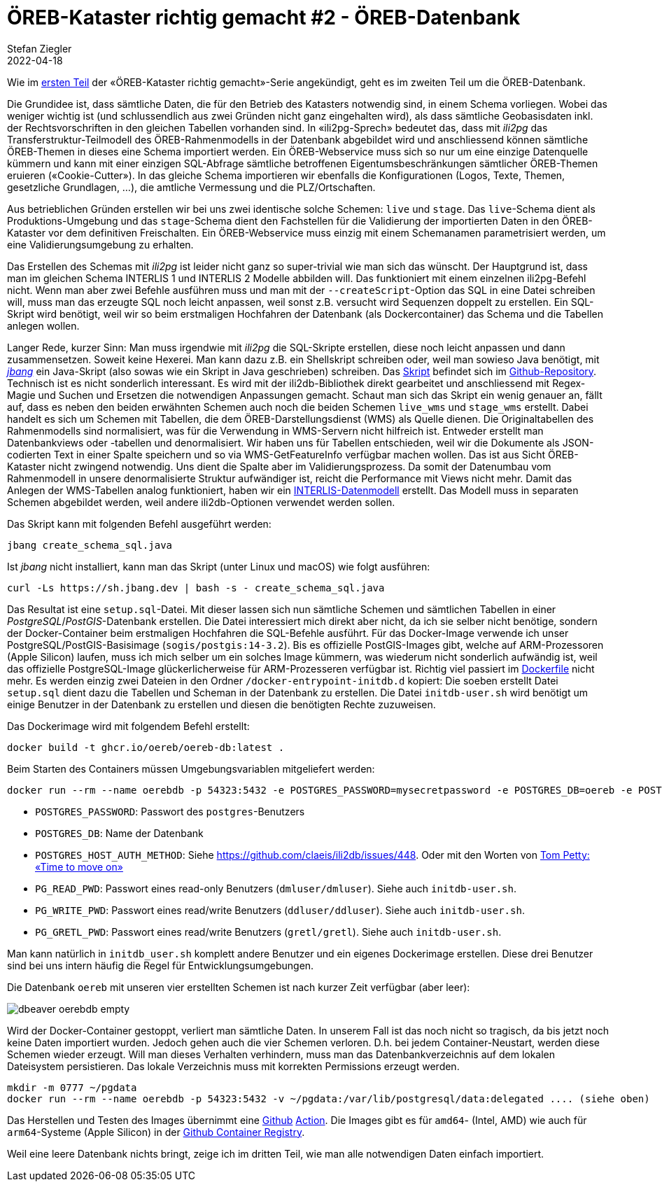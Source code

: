 = ÖREB-Kataster richtig gemacht #2 - ÖREB-Datenbank
Stefan Ziegler
2022-04-18
:jbake-type: post
:jbake-status: published
:jbake-tags: ÖREB,ÖREB-Kataster,PostgreSQL,PostGIS,INTERLIS,Gretl,Gradle,ili2pg,ili2db,ilivalidator
:idprefix:

Wie im http://blog.sogeo.services/blog/2022/04/17/oereb-kataster-richtig-gemacht-1.html[ersten Teil] der &laquo;ÖREB-Kataster richtig gemacht&raquo;-Serie angekündigt, geht es im zweiten Teil um die ÖREB-Datenbank.

Die Grundidee ist, dass sämtliche Daten, die für den Betrieb des Katasters notwendig sind, in einem Schema vorliegen. Wobei das weniger wichtig ist (und schlussendlich aus zwei Gründen nicht ganz eingehalten wird), als dass sämtliche Geobasisdaten inkl. der Rechtsvorschriften in den gleichen Tabellen vorhanden sind. In &laquo;ili2pg-Sprech&raquo; bedeutet das, dass mit _ili2pg_ das Transferstruktur-Teilmodell des ÖREB-Rahmenmodells in der Datenbank abgebildet wird und anschliessend können sämtliche ÖREB-Themen in dieses eine Schema importiert werden. Ein ÖREB-Webservice muss sich so nur um eine einzige Datenquelle kümmern und kann mit einer einzigen SQL-Abfrage sämtliche betroffenen Eigentumsbeschränkungen sämtlicher ÖREB-Themen eruieren (&laquo;Cookie-Cutter&raquo;). In das gleiche Schema importieren wir ebenfalls die Konfigurationen (Logos, Texte, Themen, gesetzliche Grundlagen, ...), die amtliche Vermessung und die PLZ/Ortschaften.

Aus betrieblichen Gründen erstellen wir bei uns zwei identische solche Schemen: `live` und `stage`. Das `live`-Schema dient als Produktions-Umgebung und das `stage`-Schema dient den Fachstellen für die Validierung der importierten Daten in den ÖREB-Kataster vor dem definitiven Freischalten. Ein ÖREB-Webservice muss einzig mit einem Schemanamen parametrisiert werden, um eine Validierungsumgebung zu erhalten.

Das Erstellen des Schemas mit _ili2pg_ ist leider nicht ganz so super-trivial wie man sich das wünscht. Der Hauptgrund ist, dass man im gleichen Schema INTERLIS 1 und INTERLIS 2 Modelle abbilden will. Das funktioniert mit einem einzelnen ili2pg-Befehl nicht. Wenn man aber zwei Befehle ausführen muss und man mit der `--createScript`-Option das SQL in eine Datei schreiben will, muss man das erzeugte SQL noch leicht anpassen, weil sonst z.B. versucht wird Sequenzen doppelt zu erstellen. Ein SQL-Skript wird benötigt, weil wir so beim erstmaligen Hochfahren der Datenbank (als Dockercontainer) das Schema und die Tabellen anlegen wollen.

Langer Rede, kurzer Sinn: Man muss irgendwie mit _ili2pg_ die SQL-Skripte erstellen, diese noch leicht anpassen und dann zusammensetzen. Soweit keine Hexerei. Man kann dazu z.B. ein Shellskript schreiben oder, weil man sowieso Java benötigt, mit https://www.jbang.dev/[_jbang_] ein Java-Skript (also sowas wie ein Skript in Java geschrieben) schreiben. Das https://github.com/oereb/oereb-db/blob/main/create_schema_sql.java[Skript] befindet sich im https://github.com/oereb/oereb-db[Github-Repository]. Technisch ist es nicht sonderlich interessant. Es wird mit der ili2db-Bibliothek direkt gearbeitet und anschliessend mit Regex-Magie und Suchen und Ersetzen die notwendigen Anpassungen gemacht. Schaut man sich das Skript ein wenig genauer an, fällt auf, dass es neben den beiden erwähnten Schemen auch noch die beiden Schemen `live_wms` und `stage_wms` erstellt. Dabei handelt es sich um Schemen mit Tabellen, die dem ÖREB-Darstellungsdienst (WMS) als Quelle dienen. Die Originaltabellen des Rahmenmodells sind normalisiert, was für die Verwendung in WMS-Servern nicht hilfreich ist. Entweder erstellt man Datenbankviews oder -tabellen und denormalisiert. Wir haben uns für Tabellen entschieden, weil wir die Dokumente als JSON-codierten Text in einer Spalte speichern und so via WMS-GetFeatureInfo verfügbar machen wollen. Das ist aus Sicht ÖREB-Kataster nicht zwingend notwendig. Uns dient die Spalte aber im Validierungsprozess. Da somit der Datenumbau vom Rahmenmodell in unsere denormalisierte Struktur aufwändiger ist, reicht die Performance mit Views nicht mehr. Damit das Anlegen der WMS-Tabellen analog funktioniert, haben wir ein https://geo.so.ch/models/AGI/SO_AGI_OeREB_WMS_20220222.ili[INTERLIS-Datenmodell] erstellt. Das Modell muss in separaten Schemen abgebildet werden, weil andere ili2db-Optionen verwendet werden sollen. 

Das Skript kann mit folgenden Befehl ausgeführt werden:

```
jbang create_schema_sql.java
```

Ist _jbang_ nicht installiert, kann man das Skript (unter Linux und macOS) wie folgt ausführen:
```
curl -Ls https://sh.jbang.dev | bash -s - create_schema_sql.java
```

Das Resultat ist eine `setup.sql`-Datei. Mit dieser lassen sich nun sämtliche Schemen und sämtlichen Tabellen in einer _PostgreSQL_/_PostGIS_-Datenbank erstellen. Die Datei interessiert mich direkt aber nicht, da ich sie selber nicht benötige, sondern der Docker-Container beim erstmaligen Hochfahren die SQL-Befehle ausführt. Für das Docker-Image verwende ich unser PostgreSQL/PostGIS-Basisimage (`sogis/postgis:14-3.2`). Bis es offizielle PostGIS-Images gibt, welche auf ARM-Prozessoren (Apple Silicon) laufen, muss ich mich selber um ein solches Image kümmern, was wiederum nicht sonderlich aufwändig ist, weil das offizielle PostgreSQL-Image glückerlicherweise für ARM-Prozesseren verfügbar ist. Richtig viel passiert im https://github.com/oereb/oereb-db/blob/main/Dockerfile[Dockerfile] nicht mehr. Es werden einzig zwei Dateien in den Ordner `/docker-entrypoint-initdb.d` kopiert: Die soeben erstellt Datei `setup.sql` dient dazu die Tabellen und Scheman in der Datenbank zu erstellen. Die Datei `initdb-user.sh` wird benötigt um einige Benutzer in der Datenbank zu erstellen und diesen die benötigten Rechte zuzuweisen.

Das Dockerimage wird mit folgendem Befehl erstellt:
```
docker build -t ghcr.io/oereb/oereb-db:latest .
```

Beim Starten des Containers müssen Umgebungsvariablen mitgeliefert werden:
```
docker run --rm --name oerebdb -p 54323:5432 -e POSTGRES_PASSWORD=mysecretpassword -e POSTGRES_DB=oereb -e POSTGRES_HOST_AUTH_METHOD=md5 -e PG_READ_PWD=dmluser -e PG_WRITE_PWD=ddluser -e PG_GRETL_PWD=gretl ghcr.io/oereb/oereb-db:latest
```

- `POSTGRES_PASSWORD`: Passwort des `postgres`-Benutzers
- `POSTGRES_DB`: Name der Datenbank
- `POSTGRES_HOST_AUTH_METHOD`: Siehe https://github.com/claeis/ili2db/issues/448. Oder mit den Worten von https://www.youtube.com/watch?v=Ze5Ul7Z9kE8[Tom Petty: &laquo;Time to move on&raquo;]
- `PG_READ_PWD`: Passwort eines read-only Benutzers (`dmluser/dmluser`). Siehe auch `initdb-user.sh`.
- `PG_WRITE_PWD`: Passwort eines read/write Benutzers (`ddluser/ddluser`). Siehe auch `initdb-user.sh`.
- `PG_GRETL_PWD`: Passwort eines read/write Benutzers (`gretl/gretl`). Siehe auch `initdb-user.sh`.

Man kann natürlich in `initdb_user.sh` komplett andere Benutzer und ein eigenes Dockerimage erstellen. Diese drei Benutzer sind bei uns intern häufig die Regel für Entwicklungsumgebungen. 

Die Datenbank `oereb` mit unseren vier erstellten Schemen ist nach kurzer Zeit verfügbar (aber leer): 

image::../../../../../images/oerebk_richtig_gemacht_p02/dbeaver_oerebdb_empty.png[alt="dbeaver oerebdb empty", align="center"]

Wird der Docker-Container gestoppt, verliert man sämtliche Daten. In unserem Fall ist das noch nicht so tragisch, da bis jetzt noch keine Daten importiert wurden. Jedoch gehen auch die vier Schemen verloren. D.h. bei jedem Container-Neustart, werden diese Schemen wieder erzeugt. Will man dieses Verhalten verhindern, muss man das Datenbankverzeichnis auf dem lokalen Dateisystem persistieren. Das lokale Verzeichnis muss mit korrekten Permissions erzeugt werden.

```
mkdir -m 0777 ~/pgdata
docker run --rm --name oerebdb -p 54323:5432 -v ~/pgdata:/var/lib/postgresql/data:delegated .... (siehe oben)
```

Das Herstellen und Testen des Images übernimmt eine https://github.com/oereb/oereb-db/blob/main/.github/workflows/main.yml[Github] https://github.com/oereb/oereb-db/actions[Action]. Die Images gibt es für `amd64`- (Intel, AMD) wie auch für `arm64`-Systeme (Apple Silicon) in der https://github.com/oereb/oereb-db/pkgs/container/oereb-db[Github Container Registry]. 

Weil eine leere Datenbank nichts bringt, zeige ich im dritten Teil, wie man alle notwendigen Daten einfach importiert.












